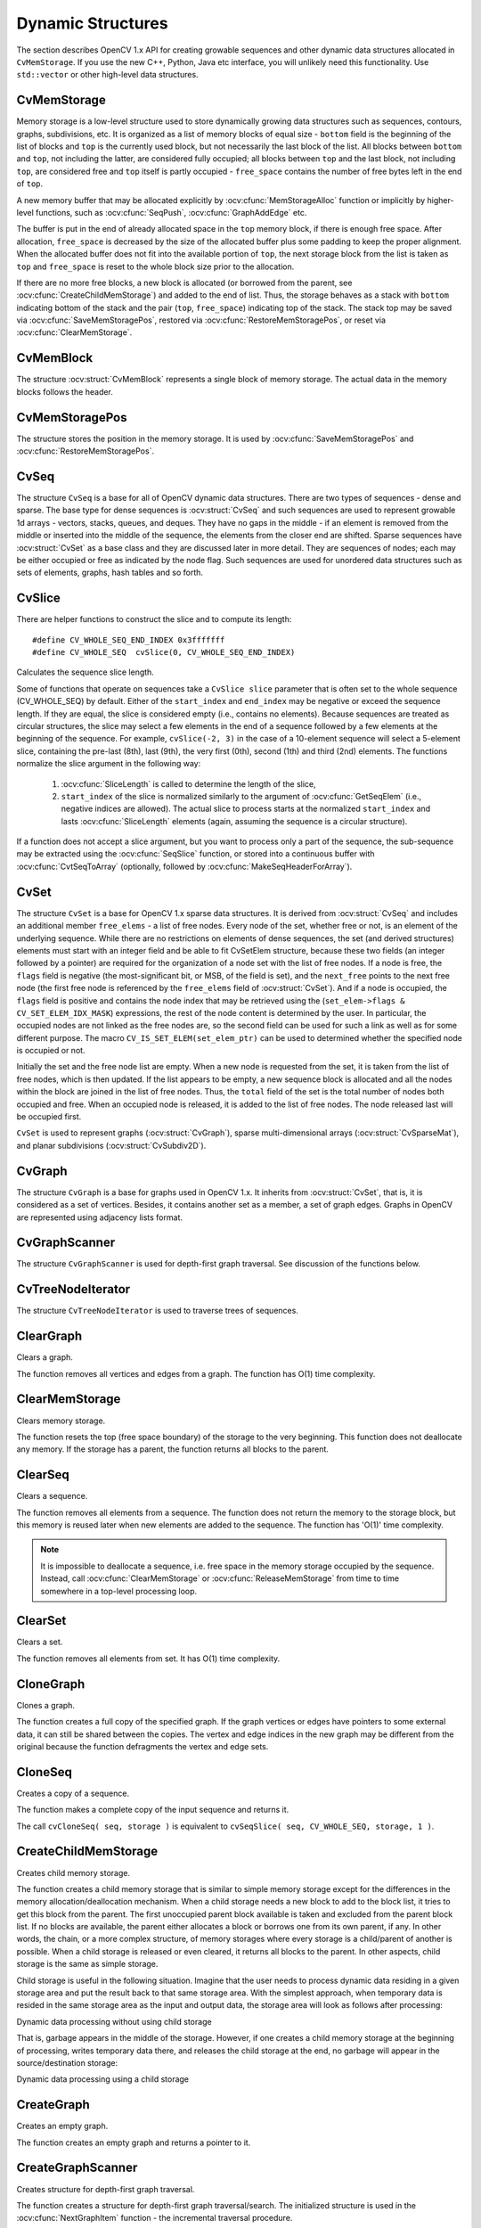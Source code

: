 Dynamic Structures
==================

.. highlight:: c

The section describes OpenCV 1.x API for creating growable sequences and other dynamic data structures allocated in ``CvMemStorage``. If you use the new C++, Python, Java etc interface, you will unlikely need this functionality. Use ``std::vector`` or other high-level data structures.

CvMemStorage
------------

.. ocv:struct:: CvMemStorage

  A storage for various OpenCV dynamic data structures, such as ``CvSeq``, ``CvSet`` etc.

  .. ocv:member:: CvMemBlock* bottom

     the first memory block in the double-linked list of blocks

  .. ocv:member:: CvMemBlock* top

     the current partially allocated memory block in the list of blocks

  .. ocv:member:: CvMemStorage* parent

     the parent storage (if any) from which the new memory blocks are borrowed.

  .. ocv:member:: int free_space

     number of free bytes in the ``top`` block

  .. ocv:member:: int block_size

     the total size of the memory blocks

Memory storage is a low-level structure used to store dynamically growing data structures such as sequences, contours, graphs, subdivisions, etc. It is organized as a list of memory blocks of equal size -
``bottom`` field is the beginning of the list of blocks and ``top`` is the currently used block, but not necessarily the last block of the list. All blocks between ``bottom`` and ``top``, not including the
latter, are considered fully occupied; all blocks between ``top`` and the last block, not including  ``top``, are considered free and ``top`` itself is partly occupied - ``free_space`` contains the number of free bytes left in the end of ``top``.

A new memory buffer that may be allocated explicitly by :ocv:cfunc:`MemStorageAlloc` function or implicitly by higher-level functions, such as :ocv:cfunc:`SeqPush`,  :ocv:cfunc:`GraphAddEdge` etc.

The buffer is put in the end of already allocated space in the ``top`` memory block, if there is enough free space. After allocation, ``free_space`` is decreased by the size of the allocated buffer plus some padding to keep the proper alignment. When the allocated buffer does not fit into the available portion of
``top``, the next storage block from the list is taken as ``top`` and  ``free_space`` is reset to the whole block size prior to the allocation.

If there are no more free blocks, a new block is allocated (or borrowed from the parent, see :ocv:cfunc:`CreateChildMemStorage`) and added to the end of list. Thus, the storage behaves as a stack with ``bottom`` indicating bottom of the stack and the pair (``top``, ``free_space``)
indicating top of the stack. The stack top may be saved via :ocv:cfunc:`SaveMemStoragePos`, restored via
:ocv:cfunc:`RestoreMemStoragePos`, or reset via :ocv:cfunc:`ClearMemStorage`.

CvMemBlock
----------

.. ocv:struct:: CvMemBlock

The structure :ocv:struct:`CvMemBlock` represents a single block of memory storage. The actual data in the memory blocks follows the header.

CvMemStoragePos
---------------

.. ocv:struct:: CvMemStoragePos

The structure stores the position in the memory storage. It is used by :ocv:cfunc:`SaveMemStoragePos` and  :ocv:cfunc:`RestoreMemStoragePos`.

CvSeq
-----

.. ocv:struct:: CvSeq

  Dynamically growing sequence.

  .. ocv:member:: int flags

     sequence flags, including the sequence signature (CV_SEQ_MAGIC_VAL or CV_SET_MAGIC_VAL), type of the elements and some other information about the sequence.

  .. ocv:member:: int header_size

     size of the sequence header. It should be sizeof(CvSeq) at minimum. See :ocv:cfunc:`CreateSeq`.

  .. ocv:member:: CvSeq* h_prev
  .. ocv:member:: CvSeq* h_next
  .. ocv:member:: CvSeq* v_prev
  .. ocv:member:: CvSeq* v_next

     pointers to another sequences in a sequence tree. Sequence trees are used to store hierarchical contour structures, retrieved by :ocv:cfunc:`FindContours`

  .. ocv:member:: int total

     the number of sequence elements

  .. ocv:member:: int elem_size

     size of each sequence element in bytes

  .. ocv:member:: CvMemStorage* storage

     memory storage where the sequence resides. It can be a NULL pointer.

  .. ocv:member:: CvSeqBlock* first

     pointer to the first data block

The structure ``CvSeq`` is a base for all of OpenCV dynamic data structures.
There are two types of sequences - dense and sparse. The base type for dense
sequences is  :ocv:struct:`CvSeq` and such sequences are used to represent
growable 1d arrays - vectors, stacks, queues, and deques. They have no gaps
in the middle - if an element is removed from the middle or inserted
into the middle of the sequence, the elements from the closer end are
shifted. Sparse sequences have  :ocv:struct:`CvSet` as a base class and they are
discussed later in more detail. They are sequences of nodes; each may be either occupied or free as indicated by the node flag. Such sequences are used for unordered data structures such as sets of elements, graphs, hash tables and so forth.


CvSlice
-------

.. ocv:struct:: CvSlice

  A sequence slice. In C++ interface the class :ocv:class:`Range` should be used instead.

  .. ocv:member:: int start_index

    inclusive start index of the sequence slice

  .. ocv:member:: int end_index

    exclusive end index of the sequence slice

There are helper functions to construct the slice and to compute its length:

.. ocv:cfunction:: CvSlice cvSlice( int start, int end )

    :param start: Inclusive left boundary.

    :param end: Exclusive right boundary.

::

    #define CV_WHOLE_SEQ_END_INDEX 0x3fffffff
    #define CV_WHOLE_SEQ  cvSlice(0, CV_WHOLE_SEQ_END_INDEX)

.. ocv:cfunction:: int cvSliceLength( CvSlice slice, const CvSeq* seq )

    :param slice: The slice of sequence.

    :param seq: Source sequence.

Calculates the sequence slice length.

Some of functions that operate on sequences take a ``CvSlice slice`` parameter that is often set to the whole sequence (CV_WHOLE_SEQ) by default. Either of the ``start_index`` and  ``end_index`` may be negative or exceed the sequence length. If they are equal, the slice is considered empty (i.e., contains no elements). Because sequences are treated as circular structures, the slice may select a
few elements in the end of a sequence followed by a few elements at the beginning of the sequence. For example,  ``cvSlice(-2, 3)`` in the case of a 10-element sequence will select a 5-element slice, containing the pre-last (8th), last (9th), the very first (0th), second (1th) and third (2nd)
elements. The functions normalize the slice argument in the following way:

  #. :ocv:cfunc:`SliceLength` is called to determine the length of the slice,
  #. ``start_index`` of the slice is normalized similarly to the argument of :ocv:cfunc:`GetSeqElem` (i.e., negative indices are allowed). The actual slice to process starts at the normalized  ``start_index`` and lasts :ocv:cfunc:`SliceLength` elements (again, assuming the sequence is a circular structure).

If a function does not accept a slice argument, but you want to process only a part of the sequence, the sub-sequence may be extracted using the :ocv:cfunc:`SeqSlice` function, or stored into a continuous
buffer with :ocv:cfunc:`CvtSeqToArray` (optionally, followed by :ocv:cfunc:`MakeSeqHeaderForArray`).

CvSet
-----

.. ocv:struct:: CvSet

The structure ``CvSet`` is a base for OpenCV 1.x sparse data structures. It is derived from  :ocv:struct:`CvSeq` and includes an additional member ``free_elems`` - a list of free nodes. Every node of the set, whether free or not, is an element of the underlying sequence. While there are no restrictions on elements of dense sequences, the set (and derived structures) elements must start with an integer field and be able to fit CvSetElem structure, because these two fields (an integer followed by a pointer) are required for the organization of a node set with the list of free nodes. If a node is free, the ``flags``
field is negative (the most-significant bit, or MSB, of the field is set), and the ``next_free`` points to the next free node (the first free node is referenced by the ``free_elems`` field of :ocv:struct:`CvSet`). And if a node is occupied, the ``flags`` field is positive and contains the node index that may be retrieved using the (``set_elem->flags & CV_SET_ELEM_IDX_MASK``) expressions, the rest of the node content is determined by the user. In particular, the occupied nodes are not linked as the free nodes are, so the second field can be used for such a link as well as for some different purpose. The macro ``CV_IS_SET_ELEM(set_elem_ptr)`` can be used to determined whether the specified node is occupied or not.

Initially the set and the free node list are empty. When a new node is requested from the set, it is taken from the list of free nodes, which is then updated. If the list appears to be empty, a new sequence block is allocated and all the nodes within the block are joined in the list of free nodes. Thus, the ``total``
field of the set is the total number of nodes both occupied and free. When an occupied node is released, it is added to the list of free nodes. The node released last will be occupied first.

``CvSet`` is used to represent graphs (:ocv:struct:`CvGraph`), sparse multi-dimensional arrays (:ocv:struct:`CvSparseMat`), and planar subdivisions (:ocv:struct:`CvSubdiv2D`).


CvGraph
-------
.. ocv:struct:: CvGraph

The structure ``CvGraph`` is a base for graphs used in OpenCV 1.x. It inherits from
:ocv:struct:`CvSet`, that is, it is considered as a set of vertices. Besides, it contains another set as a member, a set of graph edges. Graphs in OpenCV are represented using adjacency lists format.


CvGraphScanner
--------------

.. ocv:struct:: CvGraphScanner

The structure ``CvGraphScanner`` is used for depth-first graph traversal. See discussion of the functions below.


CvTreeNodeIterator
------------------

.. ocv:struct:: CvTreeNodeIterator

The structure ``CvTreeNodeIterator`` is used to traverse trees of sequences.

ClearGraph
----------
Clears a graph.

.. ocv:cfunction:: void cvClearGraph( CvGraph* graph )

    :param graph: Graph

The function removes all vertices and edges from a graph. The function has O(1) time complexity.

ClearMemStorage
---------------
Clears memory storage.

.. ocv:cfunction:: void cvClearMemStorage( CvMemStorage* storage )

    :param storage: Memory storage

The function resets the top (free space boundary) of the storage to the very beginning. This function does not deallocate any memory. If the storage has a parent, the function returns
all blocks to the parent.

ClearSeq
--------
Clears a sequence.

.. ocv:cfunction:: void cvClearSeq( CvSeq* seq )

    :param seq: Sequence

The function removes all elements from a sequence. The function does not return the memory to the storage block, but this memory is reused later when new elements are added to the sequence. The function has
'O(1)' time complexity.

.. note:: It is impossible to deallocate a sequence, i.e. free space in the memory storage occupied by the sequence. Instead, call :ocv:cfunc:`ClearMemStorage` or :ocv:cfunc:`ReleaseMemStorage` from time to time somewhere in a top-level processing loop.

ClearSet
--------
Clears a set.

.. ocv:cfunction:: void cvClearSet( CvSet* set_header )

    :param set_header: Cleared set

The function removes all elements from set. It has O(1) time complexity.

CloneGraph
----------
Clones a graph.

.. ocv:cfunction:: CvGraph* cvCloneGraph(  const CvGraph* graph, CvMemStorage* storage )

    :param graph: The graph to copy

    :param storage: Container for the copy

The function creates a full copy of the specified graph. If the
graph vertices or edges have pointers to some external data, it can still be
shared between the copies. The vertex and edge indices in the new graph
may be different from the original because the function defragments
the vertex and edge sets.

CloneSeq
--------
Creates a copy of a sequence.

.. ocv:cfunction:: CvSeq* cvCloneSeq(  const CvSeq* seq, CvMemStorage* storage=NULL )
.. ocv:pyoldfunction:: cv.CloneSeq(seq, storage)-> None

    :param seq: Sequence

    :param storage: The destination storage block to hold the new sequence header and the copied data, if any. If it is NULL, the function uses the storage block containing the input sequence.

The function makes a complete copy of the input sequence and returns it.

The call ``cvCloneSeq( seq, storage )`` is equivalent to ``cvSeqSlice( seq, CV_WHOLE_SEQ, storage, 1 )``.


CreateChildMemStorage
---------------------
Creates child memory storage.

.. ocv:cfunction:: CvMemStorage* cvCreateChildMemStorage(CvMemStorage* parent)

    :param parent: Parent memory storage

The function creates a child memory
storage that is similar to simple memory storage except for the
differences in the memory allocation/deallocation mechanism. When a
child storage needs a new block to add to the block list, it tries
to get this block from the parent. The first unoccupied parent block
available is taken and excluded from the parent block list. If no blocks
are available, the parent either allocates a block or borrows one from
its own parent, if any. In other words, the chain, or a more complex
structure, of memory storages where every storage is a child/parent of
another is possible. When a child storage is released or even cleared,
it returns all blocks to the parent. In other aspects, child storage
is the same as simple storage.

Child storage is useful in the following situation. Imagine
that the user needs to process dynamic data residing in a given storage area and
put the result back to that same storage area. With the simplest approach,
when temporary data is resided in the same storage area as the input and
output data, the storage area will look as follows after processing:

Dynamic data processing without using child storage

.. image:: pics/memstorage1.png

That is, garbage appears in the middle of the storage. However, if
one creates a child memory storage at the beginning of processing,
writes temporary data there, and releases the child storage at the end,
no garbage will appear in the source/destination storage:

Dynamic data processing using a child storage

.. image:: pics/memstorage2.png

CreateGraph
-----------
Creates an empty graph.

.. ocv:cfunction:: CvGraph* cvCreateGraph(  int graph_flags, int header_size, int vtx_size, int edge_size, CvMemStorage* storage )


    :param graph_flags: Type of the created graph. Usually, it is either  ``CV_SEQ_KIND_GRAPH``  for generic unoriented graphs and ``CV_SEQ_KIND_GRAPH | CV_GRAPH_FLAG_ORIENTED``  for generic oriented graphs.

    :param header_size: Graph header size; may not be less than  ``sizeof(CvGraph)``

    :param vtx_size: Graph vertex size; the custom vertex structure must start with  :ocv:struct:`CvGraphVtx`  (use  ``CV_GRAPH_VERTEX_FIELDS()`` )

    :param edge_size: Graph edge size; the custom edge structure must start with  :ocv:struct:`CvGraphEdge`  (use  ``CV_GRAPH_EDGE_FIELDS()`` )

    :param storage: The graph container

The function creates an empty graph and returns a pointer to it.

CreateGraphScanner
------------------
Creates structure for depth-first graph traversal.

.. ocv:cfunction:: CvGraphScanner*  cvCreateGraphScanner(  CvGraph* graph, CvGraphVtx* vtx=NULL, int mask=CV_GRAPH_ALL_ITEMS )


    :param graph: Graph

    :param vtx: Initial vertex to start from. If NULL, the traversal starts from the first vertex (a vertex with the minimal index in the sequence of vertices).

    :param mask: Event mask indicating which events are of interest to the user (where  :ocv:cfunc:`NextGraphItem`  function returns control to the user) It can be  ``CV_GRAPH_ALL_ITEMS``  (all events are of interest) or a combination of the following flags:

            * **CV_GRAPH_VERTEX** stop at the graph vertices visited for the first time

            * **CV_GRAPH_TREE_EDGE** stop at tree edges ( ``tree edge``  is the edge connecting the last visited vertex and the vertex to be visited next)

            * **CV_GRAPH_BACK_EDGE** stop at back edges ( ``back edge``  is an edge connecting the last visited vertex with some of its ancestors in the search tree)

            * **CV_GRAPH_FORWARD_EDGE** stop at forward edges ( ``forward edge``  is an edge connecting the last visited vertex with some of its descendants in the search tree. The forward edges are only possible during oriented graph traversal)

            * **CV_GRAPH_CROSS_EDGE** stop at cross edges ( ``cross edge``  is an edge connecting different search trees or branches of the same tree. The  ``cross edges``  are only possible during oriented graph traversal)

            * **CV_GRAPH_ANY_EDGE** stop at any edge ( ``tree, back, forward`` , and  ``cross edges`` )

            * **CV_GRAPH_NEW_TREE** stop in the beginning of every new search tree. When the traversal procedure visits all vertices and edges reachable from the initial vertex (the visited vertices together with tree edges make up a tree), it searches for some unvisited vertex in the graph and resumes the traversal process from that vertex. Before starting a new tree (including the very first tree when  ``cvNextGraphItem``  is called for the first time) it generates a  ``CV_GRAPH_NEW_TREE``  event. For unoriented graphs, each search tree corresponds to a connected component of the graph.

            * **CV_GRAPH_BACKTRACKING** stop at every already visited vertex during backtracking - returning to already visited vertexes of the traversal tree.

The function creates a structure for depth-first graph traversal/search. The initialized structure is used in the
:ocv:cfunc:`NextGraphItem`
function - the incremental traversal procedure.

CreateMemStorage
----------------
Creates memory storage.

.. ocv:cfunction:: CvMemStorage* cvCreateMemStorage( int block_size=0 )

.. ocv:pyoldfunction:: cv.CreateMemStorage(blockSize=0) -> memstorage


    :param block_size: Size of the storage blocks in bytes. If it is 0, the block size is set to a default value - currently it is  about 64K.

The function creates an empty memory storage. See
:ocv:struct:`CvMemStorage`
description.

CreateSeq
---------
Creates a sequence.

.. ocv:cfunction:: CvSeq* cvCreateSeq( int seq_flags, size_t header_size, size_t elem_size, CvMemStorage* storage )


    :param seq_flags: Flags of the created sequence. If the sequence is not passed to any function working with a specific type of sequences, the sequence value may be set to 0, otherwise the appropriate type must be selected from the list of predefined sequence types.

    :param header_size: Size of the sequence header; must be greater than or equal to  ``sizeof(CvSeq)`` . If a specific type or its extension is indicated, this type must fit the base type header.

    :param elem_size: Size of the sequence elements in bytes. The size must be consistent with the sequence type. For example, for a sequence of points to be created, the element type    ``CV_SEQ_ELTYPE_POINT``  should be specified and the parameter  ``elem_size``  must be equal to  ``sizeof(CvPoint)`` .

    :param storage: Sequence location

The function creates a sequence and returns
the pointer to it. The function allocates the sequence header in
the storage block as one continuous chunk and sets the structure
fields
``flags``
,
``elemSize``
,
``headerSize``
, and
``storage``
to passed values, sets
``delta_elems``
to the
default value (that may be reassigned using the
:ocv:cfunc:`SetSeqBlockSize`
function), and clears other header fields, including the space following
the first
``sizeof(CvSeq)``
bytes.

CreateSet
---------
Creates an empty set.

.. ocv:cfunction:: CvSet* cvCreateSet(  int set_flags, int header_size, int elem_size, CvMemStorage* storage )

    :param set_flags: Type of the created set

    :param header_size: Set header size; may not be less than  ``sizeof(CvSet)``

    :param elem_size: Set element size; may not be less than  :ocv:struct:`CvSetElem`

    :param storage: Container for the set

The function creates an empty set with a specified header size and element size, and returns the pointer to the set. This function is just a thin layer on top of
:ocv:cfunc:`CreateSeq`.

CvtSeqToArray
-------------
Copies a sequence to one continuous block of memory.

.. ocv:cfunction:: void* cvCvtSeqToArray(  const CvSeq* seq, void* elements, CvSlice slice=CV_WHOLE_SEQ )

    :param seq: Sequence

    :param elements: Pointer to the destination array that must be large enough. It should be a pointer to data, not a matrix header.

    :param slice: The sequence portion to copy to the array

The function copies the entire sequence or subsequence to the specified buffer and returns the pointer to the buffer.

EndWriteSeq
-----------
Finishes the process of writing a sequence.

.. ocv:cfunction:: CvSeq* cvEndWriteSeq( CvSeqWriter* writer )

    :param writer: Writer state

The function finishes the writing process and
returns the pointer to the written sequence. The function also truncates
the last incomplete sequence block to return the remaining part of the
block to memory storage. After that, the sequence can be read and
modified safely. See
:ocv:cfunc:`StartWriteSeq`
and
:ocv:cfunc:`StartAppendToSeq`

FindGraphEdge
-------------
Finds an edge in a graph.

.. ocv:cfunction:: CvGraphEdge* cvFindGraphEdge( const CvGraph* graph, int start_idx, int end_idx )

    :param graph: Graph

    :param start_idx: Index of the starting vertex of the edge

    :param end_idx: Index of the ending vertex of the edge. For an unoriented graph, the order of the vertex parameters does not matter.

::

    #define cvGraphFindEdge cvFindGraphEdge

..

The function finds the graph edge connecting two specified vertices and returns a pointer to it or NULL if the edge does not exist.

FindGraphEdgeByPtr
------------------
Finds an edge in a graph by using its pointer.

.. ocv:cfunction:: CvGraphEdge* cvFindGraphEdgeByPtr( const CvGraph* graph, const CvGraphVtx* start_vtx, const CvGraphVtx* end_vtx )

    :param graph: Graph

    :param start_vtx: Pointer to the starting vertex of the edge

    :param end_vtx: Pointer to the ending vertex of the edge. For an unoriented graph, the order of the vertex parameters does not matter.

::

    #define cvGraphFindEdgeByPtr cvFindGraphEdgeByPtr

..

The function finds the graph edge connecting two specified vertices and returns pointer to it or NULL if the edge does not exists.

FlushSeqWriter
--------------
Updates sequence headers from the writer.

.. ocv:cfunction:: void cvFlushSeqWriter( CvSeqWriter* writer )

    :param writer: Writer state

The function is intended to enable the user to
read sequence elements, whenever required, during the writing process,
e.g., in order to check specific conditions. The function updates the
sequence headers to make reading from the sequence possible. The writer
is not closed, however, so that the writing process can be continued at
any time. If an algorithm requires frequent flushes, consider using
:ocv:cfunc:`SeqPush`
instead.

GetGraphVtx
-----------
Finds a graph vertex by using its index.

.. ocv:cfunction:: CvGraphVtx* cvGetGraphVtx(  CvGraph* graph, int vtx_idx )

    :param graph: Graph

    :param vtx_idx: Index of the vertex

The function finds the graph vertex by using its index and returns the pointer to it or NULL if the vertex does not belong to the graph.

GetSeqElem
----------
Returns a pointer to a sequence element according to its index.

.. ocv:cfunction:: schar* cvGetSeqElem( const CvSeq* seq, int index )

    :param seq: Sequence

    :param index: Index of element

::

    #define CV_GET_SEQ_ELEM( TYPE, seq, index )  (TYPE*)cvGetSeqElem( (CvSeq*)(seq), (index) )

..


The function finds the element with the given
index in the sequence and returns the pointer to it. If the element
is not found, the function returns 0. The function supports negative
indices, where -1 stands for the last sequence element, -2 stands for
the one before last, etc. If the sequence is most likely to consist of
a single sequence block or the desired element is likely to be located
in the first block, then the macro
``CV_GET_SEQ_ELEM( elemType, seq, index )``
should be used, where the parameter
``elemType``
is the
type of sequence elements (
:ocv:struct:`CvPoint`
for example), the parameter
``seq``
is a sequence, and the parameter
``index``
is the index
of the desired element. The macro checks first whether the desired element
belongs to the first block of the sequence and returns it if it does;
otherwise the macro calls the main function
``GetSeqElem``
. Negative
indices always cause the
:ocv:cfunc:`GetSeqElem`
call. The function has O(1)
time complexity assuming that the number of blocks is much smaller than the
number of elements.

GetSeqReaderPos
---------------
Returns the current reader position.

.. ocv:cfunction:: int cvGetSeqReaderPos( CvSeqReader* reader )

    :param reader: Reader state

The function returns the current reader position (within 0 ...
``reader->seq->total``
- 1).

GetSetElem
----------
Finds a set element by its index.

.. ocv:cfunction:: CvSetElem* cvGetSetElem( const CvSet* set_header, int idx )

    :param set_header: Set

    :param idx: Index of the set element within a sequence

The function finds a set element by its index. The function returns the pointer to it or 0 if the index is invalid or the corresponding node is free. The function supports negative indices as it uses
:ocv:cfunc:`GetSeqElem`
to locate the node.

GraphAddEdge
------------
Adds an edge to a graph.

.. ocv:cfunction:: int cvGraphAddEdge(  CvGraph* graph, int start_idx, int end_idx, const CvGraphEdge* edge=NULL, CvGraphEdge** inserted_edge=NULL )

    :param graph: Graph

    :param start_idx: Index of the starting vertex of the edge

    :param end_idx: Index of the ending vertex of the edge. For an unoriented graph, the order of the vertex parameters does not matter.

    :param edge: Optional input parameter, initialization data for the edge

    :param inserted_edge: Optional output parameter to contain the address of the inserted edge

The function connects two specified vertices. The function returns 1 if the edge has been added successfully, 0 if the edge connecting the two vertices exists already and -1 if either of the vertices was not found, the starting and the ending vertex are the same, or there is some other critical situation. In the latter case (i.e., when the result is negative), the function also reports an error by default.

GraphAddEdgeByPtr
-----------------
Adds an edge to a graph by using its pointer.

.. ocv:cfunction:: int cvGraphAddEdgeByPtr(  CvGraph* graph, CvGraphVtx* start_vtx, CvGraphVtx* end_vtx, const CvGraphEdge* edge=NULL, CvGraphEdge** inserted_edge=NULL )

    :param graph: Graph

    :param start_vtx: Pointer to the starting vertex of the edge

    :param end_vtx: Pointer to the ending vertex of the edge. For an unoriented graph, the order of the vertex parameters does not matter.

    :param edge: Optional input parameter, initialization data for the edge

    :param inserted_edge: Optional output parameter to contain the address of the inserted edge within the edge set

The function connects two specified vertices. The
function returns 1 if the edge has been added successfully, 0 if the
edge connecting the two vertices exists already, and -1 if either of the
vertices was not found, the starting and the ending vertex are the same
or there is some other critical situation. In the latter case (i.e., when
the result is negative), the function also reports an error by default.

GraphAddVtx
-----------
Adds a vertex to a graph.

.. ocv:cfunction:: int cvGraphAddVtx(  CvGraph* graph, const CvGraphVtx* vtx=NULL, CvGraphVtx** inserted_vtx=NULL )

    :param graph: Graph

    :param vtx: Optional input argument used to initialize the added vertex (only user-defined fields beyond  ``sizeof(CvGraphVtx)``  are copied)

    :param inserted_vtx: Optional output argument. If not  ``NULL`` , the address of the new vertex is written here.

The function adds a vertex to the graph and returns the vertex index.

GraphEdgeIdx
------------
Returns the index of a graph edge.

.. ocv:cfunction:: int cvGraphEdgeIdx(  CvGraph* graph, CvGraphEdge* edge )

    :param graph: Graph

    :param edge: Pointer to the graph edge

The function returns the index of a graph edge.

GraphRemoveEdge
---------------
Removes an edge from a graph.

.. ocv:cfunction:: void cvGraphRemoveEdge(  CvGraph* graph, int start_idx, int end_idx )

    :param graph: Graph

    :param start_idx: Index of the starting vertex of the edge

    :param end_idx: Index of the ending vertex of the edge. For an unoriented graph, the order of the vertex parameters does not matter.

The function removes the edge connecting two specified vertices. If the vertices are not connected [in that order], the function does nothing.

GraphRemoveEdgeByPtr
--------------------
Removes an edge from a graph by using its pointer.

.. ocv:cfunction:: void cvGraphRemoveEdgeByPtr(  CvGraph* graph, CvGraphVtx* start_vtx, CvGraphVtx* end_vtx )

    :param graph: Graph

    :param start_vtx: Pointer to the starting vertex of the edge

    :param end_vtx: Pointer to the ending vertex of the edge. For an unoriented graph, the order of the vertex parameters does not matter.

The function removes the edge connecting two specified vertices. If the vertices are not connected [in that order], the function does nothing.

GraphRemoveVtx
--------------
Removes a vertex from a graph.

.. ocv:cfunction:: int cvGraphRemoveVtx(  CvGraph* graph, int index )

    :param graph: Graph

    :param index: Index of the removed vertex

The function removes a vertex from a graph
together with all the edges incident to it. The function reports an error
if the input vertex does not belong to the graph. The return value is the
number of edges deleted, or -1 if the vertex does not belong to the graph.

GraphRemoveVtxByPtr
-------------------
Removes a vertex from a graph by using its pointer.

.. ocv:cfunction:: int cvGraphRemoveVtxByPtr(  CvGraph* graph, CvGraphVtx* vtx )

    :param graph: Graph

    :param vtx: Pointer to the removed vertex

The function removes a vertex from the graph by using its pointer together with all the edges incident to it. The function reports an error if the vertex does not belong to the graph. The return value is the number of edges deleted, or -1 if the vertex does not belong to the graph.

GraphVtxDegree
--------------
Counts the number of edges incident to the vertex.

.. ocv:cfunction:: int cvGraphVtxDegree( const CvGraph* graph, int vtx_idx )

    :param graph: Graph

    :param vtx_idx: Index of the graph vertex

The function returns the number of edges incident to the specified vertex, both incoming and outgoing. To count the edges, the following code is used:

::

    CvGraphEdge* edge = vertex->first; int count = 0;
    while( edge )
    {
        edge = CV_NEXT_GRAPH_EDGE( edge, vertex );
        count++;
    }

..

The macro
``CV_NEXT_GRAPH_EDGE( edge, vertex )``
returns the edge incident to
``vertex``
that follows after
``edge``
.

GraphVtxDegreeByPtr
-------------------
Finds an edge in a graph.

.. ocv:cfunction:: int cvGraphVtxDegreeByPtr(  const CvGraph* graph, const CvGraphVtx* vtx )

    :param graph: Graph

    :param vtx: Pointer to the graph vertex

The function returns the number of edges incident to the specified vertex, both incoming and outcoming.

GraphVtxIdx
-----------
Returns the index of a graph vertex.

.. ocv:cfunction:: int cvGraphVtxIdx(  CvGraph* graph, CvGraphVtx* vtx )

    :param graph: Graph

    :param vtx: Pointer to the graph vertex

The function returns the index of a graph vertex.

InitTreeNodeIterator
--------------------
Initializes the tree node iterator.

.. ocv:cfunction:: void cvInitTreeNodeIterator(  CvTreeNodeIterator* tree_iterator, const void* first, int max_level )

    :param tree_iterator: Tree iterator initialized by the function

    :param first: The initial node to start traversing from

    :param max_level: The maximal level of the tree ( ``first``  node assumed to be at the first level) to traverse up to. For example, 1 means that only nodes at the same level as  ``first``  should be visited, 2 means that the nodes on the same level as  ``first``  and their direct children should be visited, and so forth.

The function initializes the tree iterator. The tree is traversed in depth-first order.

InsertNodeIntoTree
------------------
Adds a new node to a tree.

.. ocv:cfunction:: void cvInsertNodeIntoTree(  void* node, void* parent, void* frame )

    :param node: The inserted node

    :param parent: The parent node that is already in the tree

    :param frame: The top level node. If  ``parent``  and  ``frame``  are the same, the  ``v_prev``  field of  ``node``  is set to NULL rather than  ``parent`` .

The function adds another node into tree. The function does not allocate any memory, it can only modify links of the tree nodes.

MakeSeqHeaderForArray
---------------------
Constructs a sequence header for an array.

.. ocv:cfunction:: CvSeq* cvMakeSeqHeaderForArray(  int seq_type, int header_size, int elem_size, void* elements, int total, CvSeq* seq, CvSeqBlock* block )

    :param seq_type: Type of the created sequence

    :param header_size: Size of the header of the sequence. Parameter sequence must point to the structure of that size or greater

    :param elem_size: Size of the sequence elements

    :param elements: Elements that will form a sequence

    :param total: Total number of elements in the sequence. The number of array elements must be equal to the value of this parameter.

    :param seq: Pointer to the local variable that is used as the sequence header

    :param block: Pointer to the local variable that is the header of the single sequence block

The function initializes a sequence
header for an array. The sequence header as well as the sequence block are
allocated by the user (for example, on stack). No data is copied by the
function. The resultant sequence will consists of a single block and
have NULL storage pointer; thus, it is possible to read its elements,
but the attempts to add elements to the sequence will raise an error in
most cases.

MemStorageAlloc
---------------
Allocates a memory buffer in a storage block.

.. ocv:cfunction:: void* cvMemStorageAlloc(  CvMemStorage* storage, size_t size )

    :param storage: Memory storage

    :param size: Buffer size

The function allocates a memory buffer in
a storage block. The buffer size must not exceed the storage block size,
otherwise a runtime error is raised. The buffer address is aligned by
``CV_STRUCT_ALIGN=sizeof(double)``
(for the moment) bytes.

MemStorageAllocString
---------------------
Allocates a text string in a storage block.

.. ocv:cfunction:: CvString cvMemStorageAllocString(CvMemStorage* storage, const char* ptr, int len=-1)

    :param storage: Memory storage

    :param ptr: The string

    :param len: Length of the string (not counting the ending  ``NUL`` ) . If the parameter is negative, the function computes the length.

::

    typedef struct CvString
    {
        int len;
        char* ptr;
    }
    CvString;

..

The function creates copy of the string
in memory storage. It returns the structure that contains user-passed
or computed length of the string and pointer to the copied string.

NextGraphItem
-------------
Executes one or more steps of the graph traversal procedure.

.. ocv:cfunction:: int cvNextGraphItem( CvGraphScanner* scanner )

    :param scanner: Graph traversal state. It is updated by this function.

The function traverses through the graph
until an event of interest to the user (that is, an event, specified
in the
``mask``
in the
:ocv:cfunc:`CreateGraphScanner`
call) is met or the
traversal is completed. In the first case, it returns one of the events
listed in the description of the
``mask``
parameter above and with
the next call it resumes the traversal. In the latter case, it returns
``CV_GRAPH_OVER``
(-1). When the event is
``CV_GRAPH_VERTEX``
,
``CV_GRAPH_BACKTRACKING``
, or
``CV_GRAPH_NEW_TREE``
,
the currently observed vertex is stored in
``scanner-:math:`>`vtx``
. And if the
event is edge-related, the edge itself is stored at
``scanner-:math:`>`edge``
,
the previously visited vertex - at
``scanner-:math:`>`vtx``
and the other ending
vertex of the edge - at
``scanner-:math:`>`dst``
.

NextTreeNode
------------
Returns the currently observed node and moves the iterator toward the next node.

.. ocv:cfunction:: void* cvNextTreeNode( CvTreeNodeIterator* tree_iterator )

    :param tree_iterator: Tree iterator initialized by the function

The function returns the currently observed node and then updates the
iterator - moving it toward the next node. In other words, the function
behavior is similar to the
``*p++``
expression on a typical C
pointer or C++ collection iterator. The function returns NULL if there
are no more nodes.

PrevTreeNode
------------
Returns the currently observed node and moves the iterator toward the previous node.

.. ocv:cfunction:: void* cvPrevTreeNode( CvTreeNodeIterator* tree_iterator )

    :param tree_iterator: Tree iterator initialized by the function

The function returns the currently observed node and then updates
the iterator - moving it toward the previous node. In other words,
the function behavior is similar to the
``*p--``
expression on a
typical C pointer or C++ collection iterator. The function returns NULL
if there are no more nodes.

ReleaseGraphScanner
-------------------
Completes the graph traversal procedure.

.. ocv:cfunction:: void cvReleaseGraphScanner( CvGraphScanner** scanner )

    :param scanner: Double pointer to graph traverser

The function completes the graph traversal procedure and releases the traverser state.

ReleaseMemStorage
-----------------
Releases memory storage.

.. ocv:cfunction:: void cvReleaseMemStorage( CvMemStorage** storage )

    :param storage: Pointer to the released storage

The function deallocates all storage memory
blocks or returns them to the parent, if any. Then it deallocates the
storage header and clears the pointer to the storage. All child storage
associated with a given parent storage block must be released before the
parent storage block is released.

RestoreMemStoragePos
--------------------
Restores memory storage position.

.. ocv:cfunction:: void cvRestoreMemStoragePos( CvMemStorage* storage, CvMemStoragePos* pos)

    :param storage: Memory storage

    :param pos: New storage top position

The function restores the position of the storage top from the parameter
``pos``
. This function and the function
``cvClearMemStorage``
are the only methods to release memory occupied in memory blocks. Note again that there is no way to free memory in the middle of an occupied portion of a storage block.

SaveMemStoragePos
-----------------
Saves memory storage position.

.. ocv:cfunction:: void cvSaveMemStoragePos( const CvMemStorage* storage, CvMemStoragePos* pos)

    :param storage: Memory storage

    :param pos: The output position of the storage top

The function saves the current position
of the storage top to the parameter
``pos``
. The function
``cvRestoreMemStoragePos``
can further retrieve this position.

SeqElemIdx
----------
Returns the index of a specific sequence element.

.. ocv:cfunction:: int cvSeqElemIdx(  const CvSeq* seq, const void* element, CvSeqBlock** block=NULL )

    :param seq: Sequence

    :param element: Pointer to the element within the sequence

    :param block: Optional argument. If the pointer is not  ``NULL`` , the address of the sequence block that contains the element is stored in this location.

The function returns the index of a sequence element or a negative number if the element is not found.

SeqInsert
---------
Inserts an element in the middle of a sequence.

.. ocv:cfunction:: schar* cvSeqInsert( CvSeq* seq, int before_index, const void* element=NULL )

    :param seq: Sequence

    :param before_index: Index before which the element is inserted. Inserting before 0 (the minimal allowed value of the parameter) is equal to  :ocv:cfunc:`SeqPushFront`  and inserting before  ``seq->total``  (the maximal allowed value of the parameter) is equal to  :ocv:cfunc:`SeqPush` .

    :param element: Inserted element

The function shifts the sequence elements from the inserted position to the nearest end of the sequence and copies the
``element``
content there if the pointer is not NULL. The function returns a pointer to the inserted element.

SeqInsertSlice
--------------
Inserts an array in the middle of a sequence.

.. ocv:cfunction:: void cvSeqInsertSlice( CvSeq* seq, int before_index, const CvArr* from_arr )

    :param seq: Sequence

    :param before_index: Index before which the array is inserted

    :param from_arr: The array to take elements from

The function inserts all
``fromArr``
array elements at the specified position of the sequence. The array
``fromArr``
can be a matrix or another sequence.

SeqInvert
---------
Reverses the order of sequence elements.

.. ocv:cfunction:: void cvSeqInvert( CvSeq* seq )

    :param seq: Sequence

The function reverses the sequence in-place - the first element becomes the last one, the last element becomes the first one and so forth.

SeqPop
------
Removes an element from the end of a sequence.

.. ocv:cfunction:: void cvSeqPop(  CvSeq* seq, void* element=NULL )

    :param seq: Sequence

    :param element: Optional parameter . If the pointer is not zero, the function copies the removed element to this location.

The function removes an element from a sequence. The function reports an error if the sequence is already empty. The function has O(1) complexity.

SeqPopFront
-----------
Removes an element from the beginning of a sequence.

.. ocv:cfunction:: void cvSeqPopFront(   CvSeq* seq, void* element=NULL )

    :param seq: Sequence

    :param element: Optional parameter. If the pointer is not zero, the function copies the removed element to this location.

The function removes an element from the beginning of a sequence. The function reports an error if the sequence is already empty. The function has O(1) complexity.

SeqPopMulti
-----------
Removes several elements from either end of a sequence.

.. ocv:cfunction:: void cvSeqPopMulti(  CvSeq* seq, void* elements, int count, int in_front=0 )

    :param seq: Sequence

    :param elements: Removed elements

    :param count: Number of elements to pop

    :param in_front: The flags specifying which end of the modified sequence.

            * **CV_BACK** the elements are added to the end of the sequence

            * **CV_FRONT** the elements are added to the beginning of the sequence

The function removes several elements from either end of the sequence. If the number of the elements to be removed exceeds the total number of elements in the sequence, the function removes as many elements as possible.

SeqPush
-------
Adds an element to the end of a sequence.

.. ocv:cfunction:: schar* cvSeqPush( CvSeq* seq, const void* element=NULL )

    :param seq: Sequence

    :param element: Added element

The function adds an element to the end of a sequence and returns a pointer to the allocated element. If the input
``element``
is NULL, the function simply allocates a space for one more element.

The following code demonstrates how to create a new sequence using this function:

::

    CvMemStorage* storage = cvCreateMemStorage(0);
    CvSeq* seq = cvCreateSeq( CV_32SC1, /* sequence of integer elements */
                              sizeof(CvSeq), /* header size - no extra fields */
                              sizeof(int), /* element size */
                              storage /* the container storage */ );
    int i;
    for( i = 0; i < 100; i++ )
    {
        int* added = (int*)cvSeqPush( seq, &i );
        printf( "
    }

    ...
    /* release memory storage in the end */
    cvReleaseMemStorage( &storage );

..

The function has O(1) complexity, but there is a faster method for writing large sequences (see
:ocv:cfunc:`StartWriteSeq`
and related functions).

SeqPushFront
------------
Adds an element to the beginning of a sequence.

.. ocv:cfunction:: schar* cvSeqPushFront( CvSeq* seq, const void* element=NULL )

    :param seq: Sequence

    :param element: Added element

The function is similar to
:ocv:cfunc:`SeqPush`
but it adds the new element to the beginning of the sequence. The function has O(1) complexity.

SeqPushMulti
------------
Pushes several elements to either end of a sequence.

.. ocv:cfunction:: void cvSeqPushMulti( CvSeq* seq, const void* elements, int count, int in_front=0 )

    :param seq: Sequence

    :param elements: Added elements

    :param count: Number of elements to push

    :param in_front: The flags specifying which end of the modified sequence.

            * **CV_BACK** the elements are added to the end of the sequence

            * **CV_FRONT** the elements are added to the beginning of the sequence

The function adds several elements to either
end of a sequence. The elements are added to the sequence in the same
order as they are arranged in the input array but they can fall into
different sequence blocks.

SeqRemove
---------
Removes an element from the middle of a sequence.

.. ocv:cfunction:: void cvSeqRemove(  CvSeq* seq, int index )

    :param seq: Sequence

    :param index: Index of removed element

The function removes elements with the given
index. If the index is out of range the function reports an error. An
attempt to remove an element from an empty sequence is a special
case of this situation. The function removes an element by shifting
the sequence elements between the nearest end of the sequence and the
``index``
-th position, not counting the latter.

SeqRemoveSlice
--------------
Removes a sequence slice.

.. ocv:cfunction:: void cvSeqRemoveSlice( CvSeq* seq, CvSlice slice )

    :param seq: Sequence

    :param slice: The part of the sequence to remove

The function removes a slice from the sequence.

SeqSearch
---------
Searches for an element in a sequence.

.. ocv:cfunction:: schar* cvSeqSearch( CvSeq* seq, const void* elem, CvCmpFunc func, int is_sorted, int* elem_idx, void* userdata=NULL )

    :param seq: The sequence

    :param elem: The element to look for

    :param func: The comparison function that returns negative, zero or positive value depending on the relationships among the elements (see also  :ocv:cfunc:`SeqSort` )

    :param is_sorted: Whether the sequence is sorted or not

    :param elem_idx: Output parameter; index of the found element

    :param userdata: The user parameter passed to the comparison function; helps to avoid global variables in some cases

::

    /* a < b ? -1 : a > b ? 1 : 0 */
    typedef int (CV_CDECL* CvCmpFunc)(const void* a, const void* b, void* userdata);

..

The function searches for the element in the sequence. If
the sequence is sorted, a binary O(log(N)) search is used; otherwise, a
simple linear search is used. If the element is not found, the function
returns a NULL pointer and the index is set to the number of sequence
elements if a linear search is used, or to the smallest index
``i, seq(i)>elem``
.

SeqSlice
--------
Makes a separate header for a sequence slice.

.. ocv:cfunction:: CvSeq* cvSeqSlice(  const CvSeq* seq, CvSlice slice, CvMemStorage* storage=NULL, int copy_data=0 )

    :param seq: Sequence

    :param slice: The part of the sequence to be extracted

    :param storage: The destination storage block to hold the new sequence header and the copied data, if any. If it is NULL, the function uses the storage block containing the input sequence.

    :param copy_data: The flag that indicates whether to copy the elements of the extracted slice ( ``copy_data!=0`` ) or not ( ``copy_data=0`` )

The function creates a sequence that represents the specified slice of the input sequence. The new sequence either shares the elements with the original sequence or has its own copy of the elements. So if one needs to process a part of sequence but the processing function does not have a slice parameter, the required sub-sequence may be extracted using this function.

SeqSort
-------
Sorts sequence element using the specified comparison function.

.. ocv:cfunction:: void cvSeqSort( CvSeq* seq, CvCmpFunc func, void* userdata=NULL )

    :param seq: The sequence to sort

    :param func: The comparison function that returns a negative, zero, or positive value depending on the relationships among the elements (see the above declaration and the example below) - a similar function is used by  ``qsort``  from C runline except that in the latter,  ``userdata``  is not used

    :param userdata: The user parameter passed to the comparison function; helps to avoid global variables in some cases

::

    /* a < b ? -1 : a > b ? 1 : 0 */
    typedef int (CV_CDECL* CvCmpFunc)(const void* a, const void* b, void* userdata);

..

The function sorts the sequence in-place using the specified criteria. Below is an example of using this function:

::

    /* Sort 2d points in top-to-bottom left-to-right order */
    static int cmp_func( const void* _a, const void* _b, void* userdata )
    {
        CvPoint* a = (CvPoint*)_a;
        CvPoint* b = (CvPoint*)_b;
        int y_diff = a->y - b->y;
        int x_diff = a->x - b->x;
        return y_diff ? y_diff : x_diff;
    }

    ...

    CvMemStorage* storage = cvCreateMemStorage(0);
    CvSeq* seq = cvCreateSeq( CV_32SC2, sizeof(CvSeq), sizeof(CvPoint), storage );
    int i;

    for( i = 0; i < 10; i++ )
    {
        CvPoint pt;
        pt.x = rand()
        pt.y = rand()
        cvSeqPush( seq, &pt );
    }

    cvSeqSort( seq, cmp_func, 0 /* userdata is not used here */ );

    /* print out the sorted sequence */
    for( i = 0; i < seq->total; i++ )
    {
        CvPoint* pt = (CvPoint*)cvSeqElem( seq, i );
        printf( "(
    }

    cvReleaseMemStorage( &storage );

..

SetAdd
------
Occupies a node in the set.

.. ocv:cfunction:: int cvSetAdd( CvSet* set_header, CvSetElem* elem=NULL, CvSetElem** inserted_elem=NULL )

    :param set_header: Set

    :param elem: Optional input argument, an inserted element. If not NULL, the function copies the data to the allocated node (the MSB of the first integer field is cleared after copying).

    :param inserted_elem: Optional output argument; the pointer to the allocated cell

The function allocates a new node, optionally copies
input element data to it, and returns the pointer and the index to the
node. The index value is taken from the lower bits of the
``flags``
field of the node. The function has O(1) complexity; however, there exists
a faster function for allocating set nodes (see
:ocv:cfunc:`SetNew`
).

SetNew
------
Adds an element to a set (fast variant).

.. ocv:cfunction:: CvSetElem* cvSetNew( CvSet* set_header )

    :param set_header: Set

The function is an inline lightweight variant of
:ocv:cfunc:`SetAdd`
. It occupies a new node and returns a pointer to it rather than an index.

SetRemove
---------
Removes an element from a set.

.. ocv:cfunction:: void cvSetRemove( CvSet* set_header, int index )

    :param set_header: Set

    :param index: Index of the removed element

The function removes an element with a specified
index from the set. If the node at the specified location is not occupied,
the function does nothing. The function has O(1) complexity; however,
:ocv:cfunc:`SetRemoveByPtr`
provides a quicker way to remove a set element
if it is located already.

SetRemoveByPtr
--------------
Removes a set element based on its pointer.

.. ocv:cfunction:: void cvSetRemoveByPtr( CvSet* set_header, void* elem )

    :param set_header: Set

    :param elem: Removed element

The function is an inline lightweight variant of
:ocv:cfunc:`SetRemove`
that requires an element pointer. The function does not check whether the node is occupied or not - the user should take care of that.

SetSeqBlockSize
---------------
Sets up sequence block size.

.. ocv:cfunction:: void cvSetSeqBlockSize( CvSeq* seq, int delta_elems )

    :param seq: Sequence

    :param delta_elems: Desirable sequence block size for elements

The function affects memory allocation
granularity. When the free space in the sequence buffers has run out,
the function allocates the space for
``delta_elems``
sequence
elements. If this block immediately follows the one previously allocated,
the two blocks are concatenated; otherwise, a new sequence block is
created. Therefore, the bigger the parameter is, the lower the possible
sequence fragmentation, but the more space in the storage block is wasted. When
the sequence is created, the parameter
``delta_elems``
is set to
the default value of about 1K. The function can be called any time after
the sequence is created and affects future allocations. The function
can modify the passed value of the parameter to meet memory storage
constraints.

SetSeqReaderPos
---------------
Moves the reader to the specified position.

.. ocv:cfunction:: void cvSetSeqReaderPos(  CvSeqReader* reader, int index, int is_relative=0 )

    :param reader: Reader state

    :param index: The destination position. If the positioning mode is used (see the next parameter), the actual position will be  ``index``  mod  ``reader->seq->total`` .

    :param is_relative: If it is not zero, then  ``index``  is a relative to the current position

The function moves the read position to an absolute position or relative to the current position.

StartAppendToSeq
----------------
Initializes the process of writing data to a sequence.

.. ocv:cfunction:: void cvStartAppendToSeq(  CvSeq* seq, CvSeqWriter* writer )

    :param seq: Pointer to the sequence

    :param writer: Writer state; initialized by the function

The function initializes the process of
writing data to a sequence. Written elements are added to the end of the
sequence by using the
``CV_WRITE_SEQ_ELEM( written_elem, writer )``
macro. Note
that during the writing process, other operations on the sequence may
yield an incorrect result or even corrupt the sequence (see description of
:ocv:cfunc:`FlushSeqWriter`
, which helps to avoid some of these problems).

StartReadSeq
------------
Initializes the process of sequential reading from a sequence.

.. ocv:cfunction:: void cvStartReadSeq(  const CvSeq* seq, CvSeqReader* reader, int reverse=0 )

    :param seq: Sequence

    :param reader: Reader state; initialized by the function

    :param reverse: Determines the direction of the sequence traversal. If  ``reverse``  is 0, the reader is positioned at the first sequence element; otherwise it is positioned at the last element.

The function initializes the reader state. After
that, all the sequence elements from the first one down to the last one
can be read by subsequent calls of the macro
``CV_READ_SEQ_ELEM( read_elem, reader )``
in the case of forward reading and by using
``CV_REV_READ_SEQ_ELEM( read_elem, reader )``
in the case of reverse
reading. Both macros put the sequence element to
``read_elem``
and
move the reading pointer toward the next element. A circular structure
of sequence blocks is used for the reading process, that is, after the
last element has been read by the macro
``CV_READ_SEQ_ELEM``
, the
first element is read when the macro is called again. The same applies to
``CV_REV_READ_SEQ_ELEM``
. There is no function to finish the reading
process, since it neither changes the sequence nor creates any temporary
buffers. The reader field
``ptr``
points to the current element of
the sequence that is to be read next. The code below demonstrates how
to use the sequence writer and reader.

::

    CvMemStorage* storage = cvCreateMemStorage(0);
    CvSeq* seq = cvCreateSeq( CV_32SC1, sizeof(CvSeq), sizeof(int), storage );
    CvSeqWriter writer;
    CvSeqReader reader;
    int i;

    cvStartAppendToSeq( seq, &writer );
    for( i = 0; i < 10; i++ )
    {
        int val = rand()
        CV_WRITE_SEQ_ELEM( val, writer );
        printf("
    }
    cvEndWriteSeq( &writer );

    cvStartReadSeq( seq, &reader, 0 );
    for( i = 0; i < seq->total; i++ )
    {
        int val;
    #if 1
        CV_READ_SEQ_ELEM( val, reader );
        printf("
    #else /* alternative way, that is prefferable if sequence elements are large,
             or their size/type is unknown at compile time */
        printf("
        CV_NEXT_SEQ_ELEM( seq->elem_size, reader );
    #endif
    }
    ...

    cvReleaseStorage( &storage );

..

StartWriteSeq
-------------
Creates a new sequence and initializes a writer for it.

.. ocv:cfunction:: void cvStartWriteSeq(  int seq_flags, int header_size, int elem_size, CvMemStorage* storage, CvSeqWriter* writer )

    :param seq_flags: Flags of the created sequence. If the sequence is not passed to any function working with a specific type of sequences, the sequence value may be equal to 0; otherwise the appropriate type must be selected from the list of predefined sequence types.

    :param header_size: Size of the sequence header. The parameter value may not be less than  ``sizeof(CvSeq)`` . If a certain type or extension is specified, it must fit within the base type header.

    :param elem_size: Size of the sequence elements in bytes; must be consistent with the sequence type. For example, if a sequence of points is created (element type  ``CV_SEQ_ELTYPE_POINT``  ), then the parameter  ``elem_size``  must be equal to  ``sizeof(CvPoint)`` .

    :param storage: Sequence location

    :param writer: Writer state; initialized by the function

The function is a combination of
:ocv:cfunc:`CreateSeq`
and
:ocv:cfunc:`StartAppendToSeq`
. The pointer to the
created sequence is stored at
``writer->seq``
and is also returned by the
:ocv:cfunc:`EndWriteSeq`
function that should be called at the end.

TreeToNodeSeq
-------------
Gathers all node pointers to a single sequence.

.. ocv:cfunction:: CvSeq* cvTreeToNodeSeq(  const void* first, int header_size, CvMemStorage* storage )

    :param first: The initial tree node

    :param header_size: Header size of the created sequence (sizeof(CvSeq) is the most frequently used value)

    :param storage: Container for the sequence

The function puts pointers of all nodes reachable from  ``first`` into a single sequence. The pointers are written sequentially in the depth-first order.

